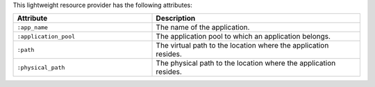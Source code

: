 .. The contents of this file are included in multiple topics.
.. This file should not be changed in a way that hinders its ability to appear in multiple documentation sets.

This lightweight resource provider has the following attributes:

.. list-table::
   :widths: 200 300
   :header-rows: 1

   * - Attribute
     - Description
   * - ``:app_name``
     - The name of the application.
   * - ``:application_pool``
     - The application pool to which an application belongs.
   * - ``:path``
     - The virtual path to the location where the application resides.
   * - ``:physical_path``
     - The physical path to the location where the application resides.
